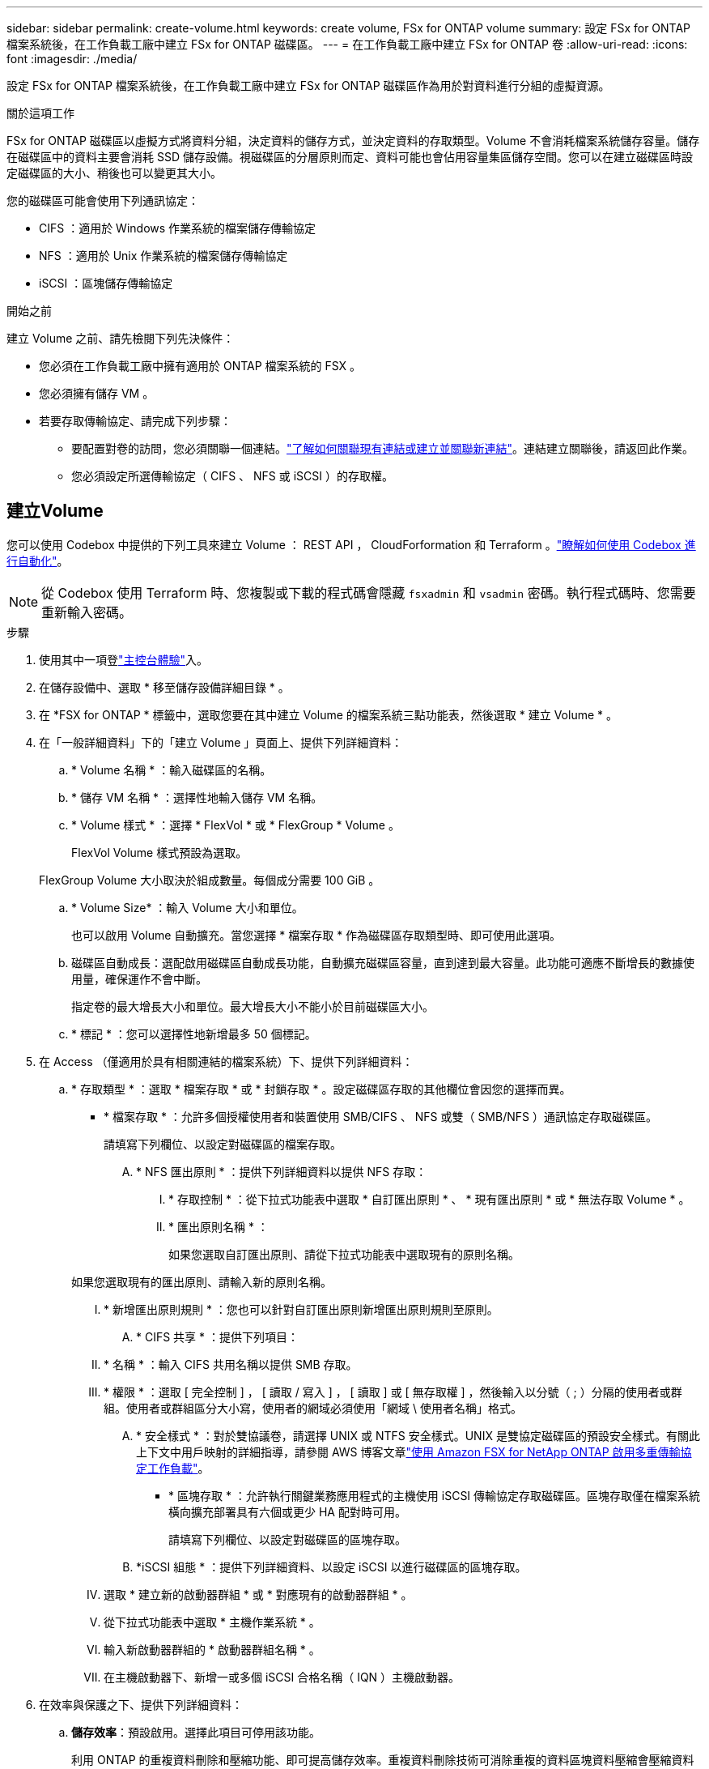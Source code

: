 ---
sidebar: sidebar 
permalink: create-volume.html 
keywords: create volume, FSx for ONTAP volume 
summary: 設定 FSx for ONTAP 檔案系統後，在工作負載工廠中建立 FSx for ONTAP 磁碟區。 
---
= 在工作負載工廠中建立 FSx for ONTAP 卷
:allow-uri-read: 
:icons: font
:imagesdir: ./media/


[role="lead"]
設定 FSx for ONTAP 檔案系統後，在工作負載工廠中建立 FSx for ONTAP 磁碟區作為用於對資料進行分組的虛擬資源。

.關於這項工作
FSx for ONTAP 磁碟區以虛擬方式將資料分組，決定資料的儲存方式，並決定資料的存取類型。Volume 不會消耗檔案系統儲存容量。儲存在磁碟區中的資料主要會消耗 SSD 儲存設備。視磁碟區的分層原則而定、資料可能也會佔用容量集區儲存空間。您可以在建立磁碟區時設定磁碟區的大小、稍後也可以變更其大小。

您的磁碟區可能會使用下列通訊協定：

* CIFS ：適用於 Windows 作業系統的檔案儲存傳輸協定
* NFS ：適用於 Unix 作業系統的檔案儲存傳輸協定
* iSCSI ：區塊儲存傳輸協定


.開始之前
建立 Volume 之前、請先檢閱下列先決條件：

* 您必須在工作負載工廠中擁有適用於 ONTAP 檔案系統的 FSX 。
* 您必須擁有儲存 VM 。
* 若要存取傳輸協定、請完成下列步驟：
+
** 要配置對卷的訪問，您必須關聯一個連結。link:https://docs.netapp.com/us-en/workload-fsx-ontap/create-link.html["了解如何關聯現有連結或建立並關聯新連結"]。連結建立關聯後，請返回此作業。
** 您必須設定所選傳輸協定（ CIFS 、 NFS 或 iSCSI ）的存取權。






== 建立Volume

您可以使用 Codebox 中提供的下列工具來建立 Volume ： REST API ， CloudForformation 和 Terraform 。link:https://docs.netapp.com/us-en/workload-setup-admin/use-codebox.html#how-to-use-codebox["瞭解如何使用 Codebox 進行自動化"^]。


NOTE: 從 Codebox 使用 Terraform 時、您複製或下載的程式碼會隱藏 `fsxadmin` 和 `vsadmin` 密碼。執行程式碼時、您需要重新輸入密碼。

.步驟
. 使用其中一項登link:https://docs.netapp.com/us-en/workload-setup-admin/console-experiences.html["主控台體驗"^]入。
. 在儲存設備中、選取 * 移至儲存設備詳細目錄 * 。
. 在 *FSX for ONTAP * 標籤中，選取您要在其中建立 Volume 的檔案系統三點功能表，然後選取 * 建立 Volume * 。
. 在「一般詳細資料」下的「建立 Volume 」頁面上、提供下列詳細資料：
+
.. * Volume 名稱 * ：輸入磁碟區的名稱。
.. * 儲存 VM 名稱 * ：選擇性地輸入儲存 VM 名稱。
.. * Volume 樣式 * ：選擇 * FlexVol * 或 * FlexGroup * Volume 。
+
FlexVol Volume 樣式預設為選取。

+
FlexGroup Volume 大小取決於組成數量。每個成分需要 100 GiB 。

.. * Volume Size* ：輸入 Volume 大小和單位。
+
也可以啟用 Volume 自動擴充。當您選擇 * 檔案存取 * 作為磁碟區存取類型時、即可使用此選項。

.. 磁碟區自動成長：選配啟用磁碟區自動成長功能，自動擴充磁碟區容量，直到達到最大容量。此功能可適應不斷增長的數據使用量，確保運作不會中斷。
+
指定卷的最大增長大小和單位。最大增長大小不能小於目前磁碟區大小。

.. * 標記 * ：您可以選擇性地新增最多 50 個標記。


. 在 Access （僅適用於具有相關連結的檔案系統）下、提供下列詳細資料：
+
.. * 存取類型 * ：選取 * 檔案存取 * 或 * 封鎖存取 * 。設定磁碟區存取的其他欄位會因您的選擇而異。
+
*** * 檔案存取 * ：允許多個授權使用者和裝置使用 SMB/CIFS 、 NFS 或雙（ SMB/NFS ）通訊協定存取磁碟區。
+
請填寫下列欄位、以設定對磁碟區的檔案存取。

+
.... * NFS 匯出原則 * ：提供下列詳細資料以提供 NFS 存取：
+
..... * 存取控制 * ：從下拉式功能表中選取 * 自訂匯出原則 * 、 * 現有匯出原則 * 或 * 無法存取 Volume * 。
..... * 匯出原則名稱 * ：
+
如果您選取自訂匯出原則、請從下拉式功能表中選取現有的原則名稱。

+
如果您選取現有的匯出原則、請輸入新的原則名稱。

..... * 新增匯出原則規則 * ：您也可以針對自訂匯出原則新增匯出原則規則至原則。


.... * CIFS 共享 * ：提供下列項目：
+
..... * 名稱 * ：輸入 CIFS 共用名稱以提供 SMB 存取。
..... * 權限 * ：選取 [ 完全控制 ] ， [ 讀取 / 寫入 ] ， [ 讀取 ] 或 [ 無存取權 ] ，然後輸入以分號（ ; ）分隔的使用者或群組。使用者或群組區分大小寫，使用者的網域必須使用「網域 \ 使用者名稱」格式。


.... * 安全樣式 * ：對於雙協議卷，請選擇 UNIX 或 NTFS 安全樣式。UNIX 是雙協定磁碟區的預設安全樣式。有關此上下文中用戶映射的詳細指導，請參閱 AWS 博客文章link:https://aws.amazon.com/blogs/storage/enabling-multiprotocol-workloads-with-amazon-fsx-for-netapp-ontap["使用 Amazon FSX for NetApp ONTAP 啟用多重傳輸協定工作負載"^]。


*** * 區塊存取 * ：允許執行關鍵業務應用程式的主機使用 iSCSI 傳輸協定存取磁碟區。區塊存取僅在檔案系統橫向擴充部署具有六個或更少 HA 配對時可用。
+
請填寫下列欄位、以設定對磁碟區的區塊存取。

+
.... *iSCSI 組態 * ：提供下列詳細資料、以設定 iSCSI 以進行磁碟區的區塊存取。
+
..... 選取 * 建立新的啟動器群組 * 或 * 對應現有的啟動器群組 * 。
..... 從下拉式功能表中選取 * 主機作業系統 * 。
..... 輸入新啟動器群組的 * 啟動器群組名稱 * 。
..... 在主機啟動器下、新增一或多個 iSCSI 合格名稱（ IQN ）主機啟動器。








. 在效率與保護之下、提供下列詳細資料：
+
.. *儲存效率*：預設啟用。選擇此項目可停用該功能。
+
利用 ONTAP 的重複資料刪除和壓縮功能、即可提高儲存效率。重複資料刪除技術可消除重複的資料區塊資料壓縮會壓縮資料區塊、以減少所需的實體儲存容量。

.. * 可匯入的檔案 * ：此功能（也稱為 SnapLock ）預設為停用。啟用不可變的檔案可防止資料在指定的時間內遭到刪除或覆寫。只有在磁碟區建立期間，才能啟用此功能。啟用此功能後，便無法停用此功能。這是適用於 ONTAP 的 FSX 的優質功能，需要額外付費。如需詳細資訊，請參閱 link:https://docs.aws.amazon.com/fsx/latest/ONTAPGuide/how-snaplock-works.html["SnapLock 的運作方式"^]Amazon FSX for NetApp ONTAP 文件中的。
+
啟用「不可變檔案」功能會將此磁碟區中的檔案永久認可為不可變的 WORM （一次寫入多次讀取）狀態。

+
保留模式:: 您可以選擇兩種保留模式： _ 企業 _ 或 _ 法規遵循 _ 。
+
--
*** 在 _Enterprise_ 模式中，不可變的檔案或 SnapLock ，管理員可以在檔案保留期間刪除檔案。
*** 在 _ Compliance _ 模式中， WORM 檔案無法在其保留期限到期之前刪除。同樣地，在磁碟區內所有檔案的保留期間到期之前，無法刪除不可變的磁碟區。


--
保留期間:: 保留期間有兩種設定： _ 保留原則 _ 和 _ 保留期間 _ 。_ 保留原則 _ 定義在不可變 WORM 狀態下保留檔案的時間長度。您可以指定自己的保留原則，或使用預設保留原則（未指定），即 30 年。最小和最大保留期間 _ 定義鎖定檔案所允許的時間範圍。
+
--
附註:: 即使在保留期限到期之後，您仍無法修改 WORM 檔案。您只能刪除或設定新的保留期間，才能再次開啟 WORM 保護。


--
AUTOCOMMIT:: 您可以選擇啟用自動認可功能。如果檔案在自動認可期間內未變更，則自動認可功能會將檔案提交至 SnapLock 磁碟區的 WORM 狀態。自動提交功能預設為停用。您想要自動提交的檔案必須位於SnapLock 一個流通於一個不流通的資料冊上。
Volume 附加模式:: 您無法修改受 WORM 保護檔案中的現有資料。不過，不可變的檔案可讓您使用 WORM 可擴充檔案來維護現有資料的保護。例如，您可以產生記錄檔，或是保留音訊或視訊串流資料，同時逐步將資料寫入記錄檔。link:https://docs.aws.amazon.com/fsx/latest/ONTAPGuide/worm-state.html#worm-state-append["深入瞭解 Volume 附加模式"^]Amazon FSX for NetApp ONTAP 文件。
+
--
.不可變檔案的步驟
... 選取以啟用 * 由 SnapLock * 提供的可匯入檔案。
... 選取方塊以同意並繼續。
... 選取 * 啟用 * 。
... * 保留模式 * ：選擇 * 企業 * 或 * 法規遵循 * 模式。
... * 保留期間 * ：
+
**** 選取保留原則：
+
***** * 未指定 * ：將保留政策設為 30 年。
***** * 指定期間 * ：輸入設定您自己的保留原則所需的秒數，分鐘數，小時數，天，月數或年數。


**** 選擇最小和最大保留期間：
+
***** * 最小 * ：輸入秒數，分鐘數，小時數，天數，月數或年數，以設定最小保留期。
***** * 最大 * ：輸入秒數，分鐘數，小時數，天數，月數或年數，以設定最大保留期。




... *AUTOCOMMIT* ：禁用或啓用自動提交。如果啟用自動提交，請設定自動提交期間。
... * Volume 附加模式 * ：停用或啟用。可讓您將新內容新增至 WORM 檔案。


--


.. * Snapshot polic*: 選擇快照策略以指定快照的頻率和保留。
+
以下是 AWS 的預設原則。對於自訂快照策略，您必須link:link:https://docs.netapp.com/us-en/workload-fsx-ontap/create-link.html["建立連結的關聯"] 。

+
`default`:: 此原則會根據下列排程自動建立快照、並刪除最舊的快照複本、以便為較新的複本提供空間：
+
--
*** 每小時最多六個快照、每小時五分鐘拍攝一次。
*** 每週一至週六、午夜後 10 分鐘、最多可拍攝兩個每日快照。
*** 每個星期日午夜後 15 分鐘、最多拍攝兩個每週快照。
+

NOTE: 快照時間以檔案系統的時區為基礎、其預設為協調世界時間（ UTC ）。如需變更時區的相關資訊、請參閱 link:https://library.netapp.com/ecmdocs/ECMP1155684/html/GUID-E26E4C94-DF74-4E31-A6E8-1D2D2287A9A1.html["顯示及設定系統時區"^] NetApp 支援文件中的。



--
`default-1weekly`:: 此原則的運作方式與原則相同、 `default` 只是它只會從每週排程中保留一個快照。
`none`:: 此原則不會擷取任何快照。您可以將此原則指派給磁碟區、以防止自動擷取快照。


.. * 分層原則 * ：選取儲存在磁碟區中資料的分層原則。
+
平衡（自動） _ 是使用工作負載原廠主控台建立 Volume 時的預設分層原則。如需磁碟區分層原則的詳細資訊、請參閱 link:https://docs.aws.amazon.com/fsx/latest/ONTAPGuide/volume-storage-capacity.html#data-tiering-policy["Volume 儲存容量"^] AWS FSX for NetApp ONTAP 文件中的。請注意，工作負載工廠會在工作負載原廠主控台中使用以使用案例為基礎的名稱來分層原則，並在括弧中包含適用於 ONTAP 分層原則名稱的 FSX 。



. 在進階組態下、提供下列項目：
+
.. * 交會路徑 * ：在儲存 VM 的命名空間中輸入裝入磁碟區的位置。預設交會路徑為 `/<volume-name>`。
.. * 集合體清單 * ：僅適用於 FlexGroup Volume 。新增或移除集合體。集合體的最小數量為 1 。
.. * 組成數量 * ：僅適用於 FlexGroup Volume 。輸入每個 Aggregate 的組成數量。每個成分需要 100 GiB 。


. 選擇* Create *（建立*）。


.結果
磁碟區建立已啟動。建立後、新的 Volume 就會出現在 Volumes （磁碟區）標籤中。

